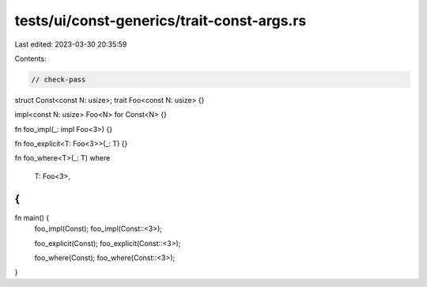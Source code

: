 tests/ui/const-generics/trait-const-args.rs
===========================================

Last edited: 2023-03-30 20:35:59

Contents:

.. code-block:: rs

    // check-pass

struct Const<const N: usize>;
trait Foo<const N: usize> {}

impl<const N: usize> Foo<N> for Const<N> {}

fn foo_impl(_: impl Foo<3>) {}

fn foo_explicit<T: Foo<3>>(_: T) {}

fn foo_where<T>(_: T)
where
    T: Foo<3>,
{
}

fn main() {
    foo_impl(Const);
    foo_impl(Const::<3>);

    foo_explicit(Const);
    foo_explicit(Const::<3>);

    foo_where(Const);
    foo_where(Const::<3>);
}


